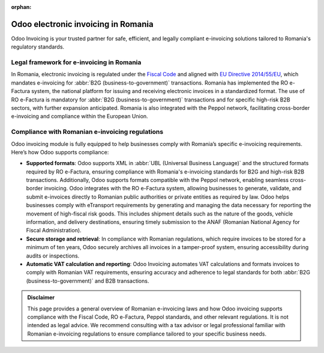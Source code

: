 :orphan:

====================================
Odoo electronic invoicing in Romania
====================================

Odoo Invoicing is your trusted partner for safe, efficient, and legally compliant e-invoicing
solutions tailored to Romania's regulatory standards.

Legal framework for e-invoicing in Romania
==========================================

In Romania, electronic invoicing is regulated under the `Fiscal Code <http://www.dreptonline.ro/carti/start_carte.php?id_carte=324>`_
and aligned with `EU Directive 2014/55/EU <https://eur-lex.europa.eu/legal-content/EN/TXT/?uri=CELEX%3A32014L0055>`_,
which mandates e-invoicing for :abbr:`B2G (business-to-government)` transactions. Romania has
implemented the RO e-Factura system, the national platform for issuing and receiving electronic
invoices in a standardized format. The use of RO e-Factura is mandatory for
:abbr:`B2G (business-to-government)` transactions and for specific high-risk B2B sectors, with
further expansion anticipated. Romania is also integrated with the Peppol network, facilitating
cross-border e-invoicing and compliance within the European Union.

Compliance with Romanian e-invoicing regulations
================================================

Odoo invoicing module is fully equipped to help businesses comply with Romania’s specific
e-invoicing requirements. Here’s how Odoo supports compliance:

- **Supported formats**: Odoo supports XML in :abbr:`UBL (Universal Business Language)` and the
  structured formats required by RO e-Factura, ensuring compliance with Romania's e-invoicing
  standards for B2G and high-risk B2B transactions. Additionally, Odoo supports formats compatible
  with the Peppol network, enabling seamless cross-border invoicing. Odoo integrates with the RO
  e-Factura system, allowing businesses to generate, validate, and submit e-invoices directly to
  Romanian public authorities or private entities as required by law. Odoo helps businesses comply
  with eTransport requirements by generating and managing the data necessary for reporting the
  movement of high-fiscal risk goods. This includes shipment details such as the nature of the
  goods, vehicle information, and delivery destinations, ensuring timely submission to the ANAF
  (Romanian National Agency for Fiscal Administration).
- **Secure storage and retrieval**: In compliance with Romanian regulations, which require invoices
  to be stored for a minimum of ten years, Odoo securely archives all invoices in a tamper-proof
  system, ensuring accessibility during audits or inspections.
- **Automatic VAT calculation and reporting**: Odoo Invoicing automates VAT calculations and formats
  invoices to comply with Romanian VAT requirements, ensuring accuracy and adherence to legal
  standards for both :abbr:`B2G (business-to-government)` and B2B transactions.

.. admonition:: Disclaimer

   This page provides a general overview of Romanian e-invoicing laws and how Odoo invoicing
   supports compliance with the Fiscal Code, RO e-Factura, Peppol standards, and other relevant
   regulations. It is not intended as legal advice. We recommend consulting with a tax advisor or
   legal professional familiar with Romanian e-invoicing regulations to ensure compliance tailored
   to your specific business needs.
